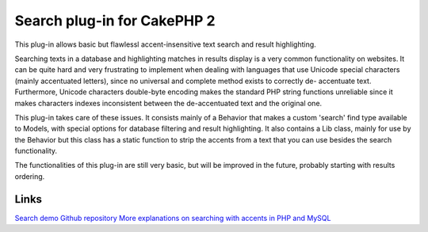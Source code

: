 Search plug-in for CakePHP 2
============================

This plug-in allows basic but flawlessl accent-insensitive text search
and result highlighting.

Searching texts in a database and highlighting matches in results
display is a very common functionality on websites. It can be quite
hard and very frustrating to implement when dealing with languages
that use Unicode special characters (mainly accentuated letters),
since no universal and complete method exists to correctly de-
accentuate text. Furthermore, Unicode characters double-byte encoding
makes the standard PHP string functions unreliable since it makes
characters indexes inconsistent between the de-accentuated text and
the original one.

This plug-in takes care of these issues. It consists mainly of a
Behavior that makes a custom 'search' find type available to Models,
with special options for database filtering and result highlighting.
It also contains a Lib class, mainly for use by the Behavior but this
class has a static function to strip the accents from a text that you
can use besides the search functionality.

The functionalities of this plug-in are still very basic, but will be
improved in the future, probably starting with results ordering.


Links
`````
`Search demo`_
`Github repository`_
`More explanations on searching with accents in PHP and MySQL`_

.. _Search demo: http://patisserie.keensoftware.com/en/pages/search/search:cakephp
.. _Github repository: https://github.com/P2Beauchene/Search-Plugin-for-CakePHP
.. _More explanations on searching with accents in PHP and MySQL: http://patisserie.keensoftware.com/en/pages/gerer-les-accents-dans-les-recherches-textes

.. author:: ccadere
.. categories:: articles, plugins
.. tags:: search,plugin,accents,Plugins

